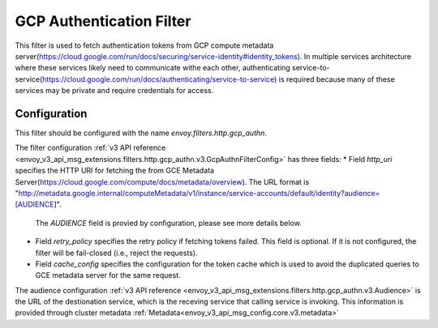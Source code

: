 .. _config_http_filters_gcp_authn:

GCP Authentication Filter
=========================
This filter is used to fetch authentication tokens from GCP compute metadata server(https://cloud.google.com/run/docs/securing/service-identity#identity_tokens).
In multiple services architecture where these services likely need to communicate withe each other, authenticating service-to-service(https://cloud.google.com/run/docs/authenticating/service-to-service) is required because many of these services may be private and require credentials for access.

Configuration
-------------
This filter should be configured with the name *envoy.filters.http.gcp_authn*.

The filter configuration :ref:`v3 API reference <envoy_v3_api_msg_extensions.filters.http.gcp_authn.v3.GcpAuthnFilterConfig>` has three fields:
* Field *http_uri* specifies the HTTP URI for fetching the from GCE Metadata Server(https://cloud.google.com/compute/docs/metadata/overview). The URL format is "http://metadata.google.internal/computeMetadata/v1/instance/service-accounts/default/identity?audience=[AUDIENCE]".
  The *AUDIENCE* field is provied by configuration, please see more details below.
* Field *retry_policy* specifies the retry policy if fetching tokens failed. This field is optional. If it is not configured, the filter will be fail-closed (i.e., reject the requests).
* Field *cache_config* specifies the configuration for the token cache which is used to avoid the duplicated queries to GCE metadata server for the same request.

The audience configuration :ref:`v3 API reference <envoy_v3_api_msg_extensions.filters.http.gcp_authn.v3.Audience>` is the URL of the destionation service, which is the receving service that calling service is invoking. This information is provided through cluster metadata :ref:`Metadata<envoy_v3_api_msg_config.core.v3.metadata>`
